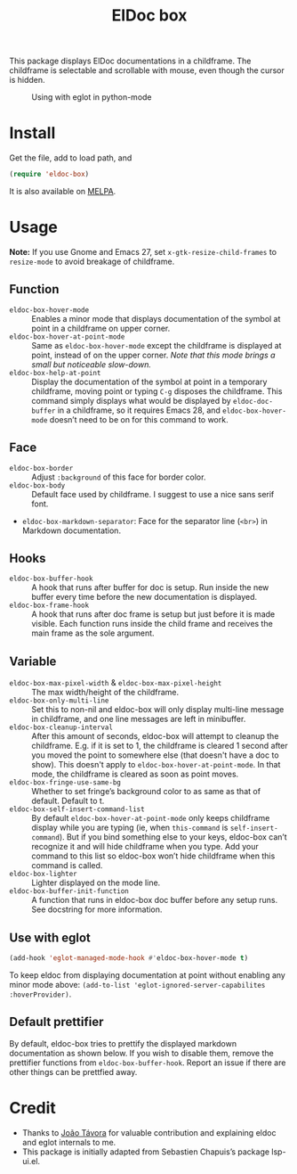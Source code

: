 #+TITLE: ElDoc box

This package displays ElDoc documentations in a childframe. The childframe is selectable and scrollable with mouse, even though the cursor is hidden.

[[https://melpa.org/#/eldoc-box][file:https://melpa.org/packages/eldoc-box-badge.svg]]
[[https://stable.melpa.org/#/eldoc-box][file:https://stable.melpa.org/packages/eldoc-box-badge.svg]]

#+CAPTION: Using with eglot in python-mode
[[./screenshot.png]]

* Install
Get the file, add to load path, and
#+BEGIN_SRC emacs-lisp
(require 'eldoc-box)
#+END_SRC

It is also available on [[https://melpa.org/#/eldoc-box][MELPA]].

* Usage
*Note:* If you use Gnome and Emacs 27, set ~x-gtk-resize-child-frames~ to ~resize-mode~ to avoid breakage of childframe.

** Function
- =eldoc-box-hover-mode= :: Enables a minor mode that displays documentation of the symbol at point in a childframe on upper corner.
- =eldoc-box-hover-at-point-mode= :: Same as =eldoc-box-hover-mode= except the childframe is displayed at point, instead of on the upper corner. /Note that this mode brings a small but noticeable slow-down./
- =eldoc-box-help-at-point= :: Display the documentation of the symbol at point in a temporary childframe, moving point or typing =C-g= disposes the childframe. This command simply displays what would be displayed by =eldoc-doc-buffer= in a childframe, so it requires Emacs 28, and  =eldoc-box-hover-mode= doesn’t need to be on for this command to work.

** Face
- =eldoc-box-border= :: Adjust =:background= of this face for border color.
- =eldoc-box-body= :: Default face used by childframe.  I suggest to use a nice sans serif font.
- =eldoc-box-markdown-separator=: Face for the separator line (=<br>=) in Markdown documentation.

** Hooks
- =eldoc-box-buffer-hook= :: A hook that runs after buffer for doc is setup. Run inside the new buffer every time before the new documentation is displayed.
- =eldoc-box-frame-hook= :: A hook that runs after doc frame is setup but just before it is made visible. Each function runs inside the child frame and receives the main frame as the sole argument.

** Variable
- =eldoc-box-max-pixel-width= & =eldoc-box-max-pixel-height= :: The max width/height of the childframe.
- =eldoc-box-only-multi-line= :: Set this to non-nil and eldoc-box will only display multi-line message in childframe, and one line messages are left in minibuffer.
- =eldoc-box-cleanup-interval= :: After this amount of seconds, eldoc-box will attempt to cleanup the childframe. E.g. if it is set to 1, the childframe is cleared 1 second after you moved the point to somewhere else (that doesn't have a doc to show). This doesn't apply to =eldoc-box-hover-at-point-mode=. In that mode, the childframe is cleared as soon as point moves.
- =eldoc-box-fringe-use-same-bg= :: Whether to set fringe’s background color to as same as that of default. Default to t.
- =eldoc-box-self-insert-command-list= :: By default =eldoc-box-hover-at-point-mode= only keeps childframe display while you are typing (ie, when =this-command= is =self-insert-command=). But if you bind something else to your keys, eldoc-box can’t recognize it and will hide childframe when you type. Add your command to this list so eldoc-box won’t hide childframe when this command is called.
- =eldoc-box-lighter= :: Lighter displayed on the mode line.
- =eldoc-box-buffer-init-function= :: A function that runs in eldoc-box doc buffer before any setup runs. See docstring for more information.

** Use with eglot

#+BEGIN_SRC emacs-lisp
(add-hook 'eglot-managed-mode-hook #'eldoc-box-hover-mode t)
#+END_SRC

To keep eldoc from displaying documentation at point without enabling any minor mode above: =(add-to-list 'eglot-ignored-server-capabilites :hoverProvider)=.

** Default prettifier

By default, eldoc-box tries to prettify the displayed markdown documentation as shown below. If you wish to disable them, remove the prettifier functions from =eldoc-box-buffer-hook=. Report an issue if there are other things can be prettfied away.

[[./demo.png]]

* Credit
- Thanks to [[https://github.com/joaotavora][João Távora]] for valuable contribution and explaining eldoc and eglot internals to me.
- This package is initially adapted from Sebastien Chapuis’s package lsp-ui.el.
